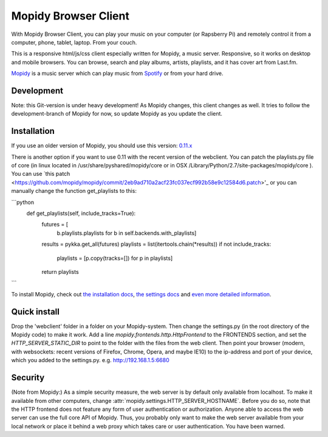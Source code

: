 *********************
Mopidy Browser Client
*********************

With Mopidy Browser Client, you can play your music on your computer (or Rapsberry Pi) and remotely control it from a computer, phone, tablet, laptop. From your couch.

This is a responsive html/js/css client especially written for Mopidy, a music server. Responsive, so it works on desktop and mobile browsers. You can browse, search and play albums, artists, playlists, and it has cover art from Last.fm.

`Mopidy <http://www.mopidy.com/>`_ is a music server which can play music from `Spotify <http://www.spotify.com/>`_ or from your hard drive. 

Development
===========

Note: this Git-version is under heavy development! As Mopidy changes, this client changes as well. It tries to follow the development-branch of Mopidy for now, so update Mopidy as you update the client.


Installation
============

If you use an older version of Mopidy, you should use this version:
`0.11.x <https://github.com/woutervanwijk/Mopidy-Webclient/archive/9d69aa7d751e5e429ec4a81edc5592d456757d96.zip>`_

There is another option if you want to use 0.11 with the recent version of the webclient. You can patch the playlists.py file of core (in linux located in  /usr/share/pyshared/mopidy/core or in OSX  /Library/Python/2.7/site-packages/mopidy/core ). You can use `this patch <https://github.com/mopidy/mopidy/commit/2eb9ad710a2acf23fc037ecf992b58e9c12584d6.patch>'_ or you can manually change the function get_playlists to this:


```python
    def get_playlists(self, include_tracks=True):
       futures = [
           b.playlists.playlists for b in self.backends.with_playlists]
       results = pykka.get_all(futures)
       playlists = list(itertools.chain(*results))
       if not include_tracks:
           playlists = [p.copy(tracks=[]) for p in playlists]
       return playlists
```

To install Mopidy, check out `the installation docs <http://docs.mopidy.com/en/latest/installation/>`_, `the settings docs <http://docs.mopidy.com/en/latest/settings/>`_ and `even more detailed information <http://docs.mopidy.com/en/latest/modules/frontends/http/#http-frontend>`_. 

Quick install
=============

Drop the 'webclient' folder in a folder on your Mopidy-system. Then change the settings.py (in the root directory of the Mopidy code) to make it work. Add a line *mopidy.frontends.http.HttpFrontend* to the FRONTENDS section, and set the *HTTP_SERVER_STATIC_DIR* to point to the folder with the files from the web client.
Then point your browser (modern, with websockets: recent versions of Firefox, Chrome, Opera, and maybe IE10) to the ip-address and port of your device, which you added to the settings.py. e.g. http://192.168.1.5:6680

Security
========

(Note from Mopidy:) As a simple security measure, the web server is by default only available from localhost. To make it available from other computers, change :attr:`mopidy.settings.HTTP_SERVER_HOSTNAME`. Before you do so, note that the HTTP frontend does not feature any form of user authentication or authorization. Anyone able to access the web server can use the full core API of Mopidy. Thus, you probably only want to make the web server available from your local network or place it behind a web proxy which takes care or user authentication. You have been warned.